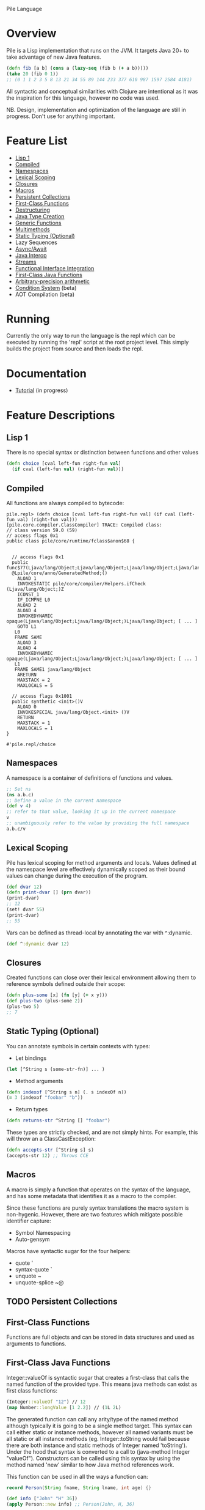 Pile Language

* Overview

Pile is a Lisp implementation that runs on the JVM. It targets Java 20+ to take advantage of new Java features. 

#+begin_src clojure :eval no
(defn fib [a b] (cons a (lazy-seq (fib b (+ a b)))))
(take 20 (fib 0 1))
;; (0 1 1 2 3 5 8 13 21 34 55 89 144 233 377 610 987 1597 2584 4181)
#+end_src

All syntactic and conceptual similarities with Clojure are intentional as it was the inspiration for this language, however no code was used. 

NB. Design, implementation and optimization of the language are still in progress. Don't use for anything important.

* Feature List

- [[#Lisp 1][Lisp 1]]
- [[#Compiled][Compiled]]
- [[#Namespaces][Namespaces]]
- [[#Lexical Scoping][Lexical Scoping]]
- [[#Closures][Closures]]
- [[#Macros][Macros]]
- [[#Persistent Collections][Persistent Collections]]
- [[#First-Class Functions][First-Class Functions]]
- [[#Destructuring][Destructuring]]
- [[#Java Type Creation][Java Type Creation]]
- [[#Generic Functions][Generic Functions]]
- [[#Multimethods][Multimethods]]
- [[#Static Typing (Optional)][Static Typing (Optional)]]
- Lazy Sequences
- [[#Async/Await][Async/Await]]
- [[#Java Interop][Java Interop]]
- [[#Streams][Streams]]
- [[#Functional Interface Integration][Functional Interface Integration]]
- [[#First-Class Java Functions][First-Class Java Functions]]
- [[#Arbitrary-precision arithmetic][Arbitrary-precision arithmetic]]
- [[#Condition System][Condition System]] (beta)
- AOT Compilation (beta)

* Running

Currently the only way to run the language is the repl which can be executed by running the 'repl' script at the root project level. This simply builds the project from source and then loads the repl.

* Documentation

- [[file:docs/tutorial.org][Tutorial]] (in progress)

* Feature Descriptions

** Lisp 1
There is no special syntax or distinction between functions and other values

#+begin_src clojure :eval no
(defn choice [cval left-fun right-fun val] 
  (if cval (left-fun val) (right-fun val)))
#+end_src

** Compiled

All functions are always compiled to bytecode: 

#+begin_src :eval no
pile.repl> (defn choice [cval left-fun right-fun val] (if cval (left-fun val) (right-fun val)))
[pile.core.compiler.ClassCompiler] TRACE: Compiled class:
// class version 59.0 (59)
// access flags 0x1
public class pile/core/runtime/fclass$anon$68 {


  // access flags 0x1
  public func$77(Ljava/lang/Object;Ljava/lang/Object;Ljava/lang/Object;Ljava/lang/Object;)Ljava/lang/Object;
  @Lpile/core/anno/GeneratedMethod;()
    ALOAD 1
    INVOKESTATIC pile/core/compiler/Helpers.ifCheck (Ljava/lang/Object;)Z
    ICONST_1
    IF_ICMPNE L0
    ALOAD 2
    ALOAD 4
    INVOKEDYNAMIC opaque(Ljava/lang/Object;Ljava/lang/Object;)Ljava/lang/Object; [ ... ]
    GOTO L1
   L0
   FRAME SAME
    ALOAD 3
    ALOAD 4
    INVOKEDYNAMIC opaque(Ljava/lang/Object;Ljava/lang/Object;)Ljava/lang/Object; [ ... ]
   L1
   FRAME SAME1 java/lang/Object
    ARETURN
    MAXSTACK = 2
    MAXLOCALS = 5

  // access flags 0x1001
  public synthetic <init>()V
    ALOAD 0
    INVOKESPECIAL java/lang/Object.<init> ()V
    RETURN
    MAXSTACK = 1
    MAXLOCALS = 1
}

#'pile.repl/choice
#+end_src

** Namespaces

A namespace is a container of definitions of functions and values. 

#+begin_src clojure :eval no
;; Set ns
(ns a.b.c)
;; Define a value in the current namespace
(def v 4)
;; refer to that value, looking it up in the current namespace
v
;; unambiguously refer to the value by providing the full namespace
a.b.c/v
#+end_src

** Lexical Scoping

Pile has lexical scoping for method arguments and locals. Values defined at the namespace level are effectively dynamically scoped as their bound values can change during the execution of the program.

#+begin_src clojure :eval no
(def dvar 12)
(defn print-dvar [] (prn dvar))
(print-dvar)
;; 12
(set! dvar 55)
(print-dvar)
;; 55 
#+end_src

Vars can be defined as thread-local by annotating the var with ^:dynamic.
#+begin_src clojure :eval no
(def ^:dynamic dvar 12)
#+end_src

** Closures

Created functions can close over their lexical environment allowing them to reference symbols defined outside their scope:

#+begin_src clojure :eval no
(defn plus-some [x] (fn [y] (+ x y)))
(def plus-two (plus-some 2))
(plus-two 5)
;; 7
#+end_src

** Static Typing (Optional)

You can annotate symbols in certain contexts with types:
- Let bindings
#+begin_src clojure :eval no
(let [^String s (some-str-fn)] ... )
#+end_src

- Method arguments
#+begin_src clojure :eval no
(defn indexof [^String s n] (. s indexOf n))
(= 3 (indexof "foobar" "b"))
#+end_src

- Return types
#+begin_src clojure :eval no
(defn returns-str ^String [] "foobar")
#+end_src

These types are strictly checked, and are not simply hints. For example, this will throw an a ClassCastException:
#+begin_src clojure :eval no
(defn accepts-str [^String s] s)
(accepts-str 12) ;; Throws CCE
#+end_src

** Macros

A macro is simply a function that operates on the syntax of the language, and has some metadata that identifies it as a macro to the compiler.

Since these functions are purely syntax translations the macro system is non-hygenic. However, there are two features which mitigate possible identifier capture:
- Symbol Namespacing
- Auto-gensym

Macros have syntactic sugar for the four helpers:
- quote '
- syntax-quote `
- unquote ~
- unquote-splice ~@

** TODO Persistent Collections

** First-Class Functions

Functions are full objects and can be stored in data structures and used as arguments to functions.

** First-Class Java Functions

Integer::valueOf is syntactic sugar that creates a first-class that calls the named function of the provided type. This means java methods can exist as first class functions:

#+begin_src clojure :eval no
(Integer::valueOf "12") // 12
(map Number::longValue [1 2.2]) // (1L 2L)
#+end_src

The generated function can call any arity/type of the named method although typically it is going to be a single method target. This syntax can call either static or instance methods, however all named variants must be all static or all instance methods (eg. Integer::toString would fail because there are both instance and static methods of Integer named 'toString'). Under the hood that syntax is converted to a call to (java-method Integer "valueOf"). Constructors can be called using this syntax by using the method named 'new' similar to how Java method references work.

This function can be used in all the ways a function can:

#+begin_src java :eval no
record Person(String fname, String lname, int age) {}
#+end_src

#+begin_src clojure :eval no
(def info ["John" "H" 36])
(apply Person::new info) ;; Person(John, H, 36)

(def johns-only (partial Person::new "John"))
(johns-only "Smith" 44) ;; Person(John, Smith, 44)
#+end_src

** Java Interop

Pile also supports the clojure interop syntax:
- the dot form '.'
- constructor invocation with 'new'
- static method call '(String/format ... )'
- field access with '.-'

New Instance
#+begin_src clojure :eval no
(new HashMap)
#+end_src

Get Field (static)
#+begin_src clojure :eval no
;; (. class-symbol -member-symbol)
(. Integer -SIZE)
#+end_src

Get Field (instance)
#+begin_src clojure :eval no
;; public static class TestField {
;;    public String foo = "bar";
;;}
;;(. instance-expr -field-symbol)
(. (new TestField) -foo)
#+end_src

Method Call (static)
#+begin_src clojure :eval no
(. Integer parseInt "12")
(. Integer (parseInt "12"))
(.parseInt Integer "12")
#+end_src

Method Call (instance)
#+begin_src clojure :eval no
;; (. instance-expr (method-symbol args*))
;; (. instance-expr method-symbol args*)
;; (.method-symbol instance-expr args*)
(. "foobar" indexOf "b")
(. "foobar" (indexOf "b"))
(.indexOf "foobar" "b")
#+end_src

All interop calls support calling vararg functions seamlessly:
#+begin_src clojure :eval no
;; Interop calls
(String/format "This %s or that %s" 1 "one") 
;; Interop + mixed type/arity/varargs
(Paths/get "a")
(Paths/get "a" "b")
(def file (new java.io.File "file.txt"))
(Paths/get (-> file .toURI))
#+end_src

** Functional Interface Integration

Within Java interop it is possible to adapt Pile functions to implement java Functional Interfaces via the '~#' syntax.

#+begin_src clojure :eval no
;; Calls the List.forEach default method with a Pile function adapted to be a java.util.function.Consumer.
pile.repl> (.forEach [1 2 3] ~#prn)
1
2
3
#+end_src

This also works for locals:
#+begin_src clojure :eval no
pile.repl> (defn print-each [f] (.forEach [1 2 3] ~#f))
pile.repl> (print-each prn)
1
2
3
#+end_src

If the adapt syntax is used with an s-expr it is considered to be an anonymous function:
#+begin_src clojure :eval no
pile.repl> (.forEach [1 2 3] ~#(prn "item: " %0))
item: 1
item: 2
item: 3
#+end_src

This adaptation works for all SAM types, not just java specific ones. 

There is also support to convert SAM types into callable Pile methods with the pile.core/to-fn function. It accepts an instance of a SAM type and returns a callable function bound to that object calling that single method.

#+begin_src clojure :eval no
pile.repl> (import java.util.Comparator)
pile.repl> (def java-cmp (Comparator/naturalOrder))
pile.repl> (def call-cmp (to-fn java-cmp))
pile.repl> (call-cmp 55 66)
;; -1
#+end_src

** TODO Java Type Creation

Pile has several methods of creating types that extend base classes and/or implement interfaces.

*** deftype

The deftype form defines a named class implementing statically known supertype & interfaces with no closed over values. This form has several parts:
- Type Name
- Type Constructor arguments
- Implemented supertype (0 or 1) and/or interfaces (0 to many)
  If the supertype is specified it *must* be followed by a vector of constructor arguments.
- Method definitions

#+begin_src clojure :eval no
;; Template
(deftype TypeName [type constructor arguments]
         Supertype [supertype constructor arguments]
         Interface0
         (ifacefn [this] ...)
         Interface1
         (otherfn [this a b] ...))
#+end_src

An empty iterator:
#+begin_src clojure :eval no
(deftype EmptyIter [] 
         java.util.Iterator 
         (hasNext [this] false) 
         (next [this] (throw (java.util.NoSuchElementException.))))
#+end_src

A point in time which takes in an instant to return each invocation of instant:
#+begin_src clojure :eval no
(deftype PointInTime [inst] 
         java.time.InstantSource (instant [this] inst))
(def p (PointInTime. (java.time.Instant/now)))
(.instant p)
#+end_src

Varargs methods are supported for implementation:
#+begin_src clojure :eval no
;; public interface VariadicInterface { public String call(int num, String... strs); }
(deftype VarIntf []
    VariadicInterface
    (call [this num & strs] (apply str num strs)))
(. vi call 123 "a" "b" "c") ;; "123abc"
#+end_src

The vararg parameter ('strs' in the example above) may be treated like a sequence.

_Notes_

The order of the super-type/interface-types with the method definitions is not semantically relevant and can be in any order (with the exception that the supertype constructor arguments must follow the supertype itself) eg.

#+begin_src clojure :eval no
(deftype T []
         Interface0
         Interface1
         (interface0-method [this] ...)
         Supertype [a b c]
         (interface1-method [this] ...))
#+end_src

While this is allowed it is preferred if the types preceed their associated method definitions.

*** anon-cls

The anon-cls form creates an anonymous instance implementing statically known supertype & interfaces and allows closed over values.

#+begin_src clojure :eval no
(defn source []
      (let [inst (Instant/now)]
          (anon-cls java.time.InstantSource (instant [this] inst))))
#+end_src

*** proxy

The proxy method creates an anonymous instance with dynamic interfaces and dynamically created method implementations. This method takes in a vector of interfaces to implement and a map from method name to either a function or a list of functions.

#+begin_src clojure :eval no
(def p (proxy [java.time.InstantSource] {"instant" (fn [this] (java.time.Instant/now))}))
(.instant p) ;; #object[java.time.Instant@524241174 "<time repr>"]
;; default methods
(.millis p) ;; 1634455725692
#+end_src

** TODO Generic Functions

Pile supports type-based multiple dispatch via generic functions.

Generic functions are defined with 'defgeneric', and typed implementations with 'defimpl'. 

#+begin_src clojure :eval no
(defgeneric write-to [sink src])
(defimpl write-to [^PrintWriter sink ^String src] (.write sink src) (.flush sink))
(def pw (PrintWriter. System/-out))
(write-to pw "output")
;; "output"
#+end_src

Single dispatch variants can be inline specialized at a type definition (deftype) by adding :specialize within the definition followed by any number of specialized method implementations:

#+begin_src clojure :eval no
(defgeneric tostr [t])
(deftype Stringable [s] 
	:specialize 
	(tostr [this] s))
(def s (Stringable. "1234"))
(tostr s)
;; "1234"
#+end_src

** TODO Multimethods

Pile supports arbitrary multiple dispatch via multimethods. Use defmulti/defmethod to create/update multimethods.

#+begin_src clojure :eval no
(defmulti getl (fn* [x] (get x :type)))
(defmethod getl :a [x] "a")
(defmethod getl :b [x] "b")
(defmethod getl :default [x] "default")

(= "a" (getl {:type :a}))
(= "b" (getl {:type :b}))
(= :default (getl {:type "idk"}))
#+end_src

Multimethods can use custom hierarchies if the keying function produces keywords. 

** Async/Await

Computation can be performed asynchronously on a virtual thread using async. Waiting for a single result is unified under deref/@.

#+begin_src clojure :eval no
(defn run-parallel [x y]
  (let [slow-comp  (async (slow-computation x))
        other-comp (async (slower-computation y))]
      (use-results @slow-comp @other-comp)))
#+end_src

In some languages async is a viral function attribute and calling limitation. In Pile it is simply a macro. 

Waiting for the completion of one of multiple results is accomplished by using the (await ...) function. This function may wait on multiple things of different types to include:
- (async ...) tasks
- Channel gets
- Channel puts

#+begin_src clojure :eval no
(await (async (do-compute)) get-channel [put-channel val-to-enqueue])
#+end_src

This await process is atomic and only one operation will succeed. 

** Destructuring

Pile supports both sequential and associative destructuring in both method arguments and let/loop definitions.

#+begin_src clojure :eval no
(defn prefix-both [prefix both] 
      (let [[f s] both] 
           [(str prefix f) (str prefix s)]))
(prefix-both "pre" ["dawn" "mature"])
;; ["predawn" "premature"]

(defn prefix-both [prefix [f s]] 
      [(str prefix f) (str prefix s)])
(prefix-both "pre" ["historic" "tax"])
;; ["prehistoric" "pretax"]

#+end_src



** Streams

Pile supports stateful, lazy transformation streams. These operations take a source, a set of transformations and a (optional) terminal operation.

#+begin_src clojure :eval no
(stream (range 10) (filter #(> % 5)) (map #(* % 3)) (into []))
;; [18 21 24 27]
#+end_src

** TODO Arbitrary-precision arithmetic

Pile supports both fixed-precision and arbitrary-precision arithmetic. All the short operators perform fixed width arithmetic which can overflow or lose precision during unit conversion:

#+begin_src clojure :eval no
(+ Long/-MAX_VALUE 1)
;; -9223372036854775808
#+end_src

You can use the alternate operators, which have a single quote suffix, to perform arbitrary-precision arithmetic:

#+begin_src clojure :eval no
(+' Long/-MAX_VALUE 1)
;; 9223372036854775808
#+end_src

You can create arbitrary-precision integral literals with a 'N' suffix, and arbitrary-precision decimal literals with the 'b' suffix:

#+begin_src clojure :eval no
(+' 0.1b 0.2b)
;; 0.3
#+end_src

All operations which would overflow or would lose precision are coerced to higher width or arbitrary precision types, depending on the context. 

** Condition System

There is preliminary support for a condition system.

#+begin_src clojure :eval no
;; Similar example in the common lisp wiki
(defn recip [v]
  (restart-case 
    (if (= v 0)
    	(error :on-zero)
    	(/ 1.0 v))
    (:return-zero [] 0)
    (:return-value [r] r)
    (:recalc-using [r] (recip r))))

(handler-bind [:on-zero ([] (invoke-restart :return-zero))]
	(recip 5)) 
;; .2   
	
(handler-bind [:on-zero ([] (invoke-restart :return-zero))]
	(recip 0))
;; 0
		
(handler-bind [:on-zero ([] (invoke-restart :return-value 44))]
	(recip 0)) 
;; 44

#+end_src

(restart-case body & case-statements)
This function wraps a body expression which it runs. The case statements labels are keywords, which can be individually referenced from an invoke-restart function, along with an argument list and body.

(error error-type & error-args)
This function triggers a lookup for bound handler functions (via handler-bind) of the same keyword type. This can also pass arguments to the bound handler function.

(handler-bind bindings & body)
Binds named handler functions which can be targeted from an error function. Handler names are keywords and can shadow earlier bound handlers.

(invoke-restart restart-case-name & args)
This function transfers control to a non-local named restart case and is typically called from within a bound handler function.

* Footer

Copyright 2023 John Hinchberger
